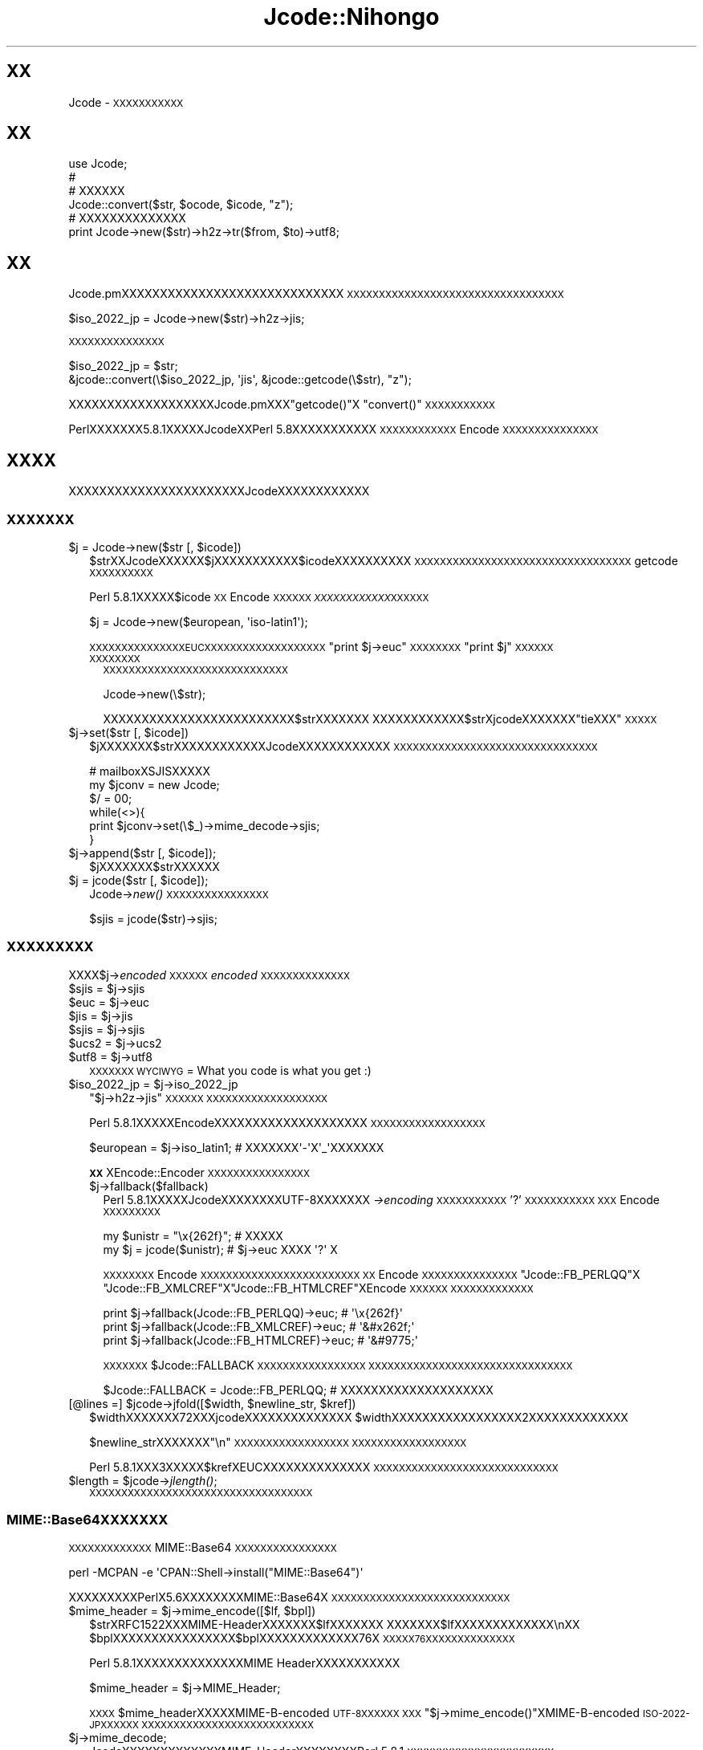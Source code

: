 .\" Automatically generated by Pod::Man 2.23 (Pod::Simple 3.14)
.\"
.\" Standard preamble:
.\" ========================================================================
.de Sp \" Vertical space (when we can't use .PP)
.if t .sp .5v
.if n .sp
..
.de Vb \" Begin verbatim text
.ft CW
.nf
.ne \\$1
..
.de Ve \" End verbatim text
.ft R
.fi
..
.\" Set up some character translations and predefined strings.  \*(-- will
.\" give an unbreakable dash, \*(PI will give pi, \*(L" will give a left
.\" double quote, and \*(R" will give a right double quote.  \*(C+ will
.\" give a nicer C++.  Capital omega is used to do unbreakable dashes and
.\" therefore won't be available.  \*(C` and \*(C' expand to `' in nroff,
.\" nothing in troff, for use with C<>.
.tr \(*W-
.ds C+ C\v'-.1v'\h'-1p'\s-2+\h'-1p'+\s0\v'.1v'\h'-1p'
.ie n \{\
.    ds -- \(*W-
.    ds PI pi
.    if (\n(.H=4u)&(1m=24u) .ds -- \(*W\h'-12u'\(*W\h'-12u'-\" diablo 10 pitch
.    if (\n(.H=4u)&(1m=20u) .ds -- \(*W\h'-12u'\(*W\h'-8u'-\"  diablo 12 pitch
.    ds L" ""
.    ds R" ""
.    ds C` ""
.    ds C' ""
'br\}
.el\{\
.    ds -- \|\(em\|
.    ds PI \(*p
.    ds L" ``
.    ds R" ''
'br\}
.\"
.\" Escape single quotes in literal strings from groff's Unicode transform.
.ie \n(.g .ds Aq \(aq
.el       .ds Aq '
.\"
.\" If the F register is turned on, we'll generate index entries on stderr for
.\" titles (.TH), headers (.SH), subsections (.SS), items (.Ip), and index
.\" entries marked with X<> in POD.  Of course, you'll have to process the
.\" output yourself in some meaningful fashion.
.ie \nF \{\
.    de IX
.    tm Index:\\$1\t\\n%\t"\\$2"
..
.    nr % 0
.    rr F
.\}
.el \{\
.    de IX
..
.\}
.\"
.\" Accent mark definitions (@(#)ms.acc 1.5 88/02/08 SMI; from UCB 4.2).
.\" Fear.  Run.  Save yourself.  No user-serviceable parts.
.    \" fudge factors for nroff and troff
.if n \{\
.    ds #H 0
.    ds #V .8m
.    ds #F .3m
.    ds #[ \f1
.    ds #] \fP
.\}
.if t \{\
.    ds #H ((1u-(\\\\n(.fu%2u))*.13m)
.    ds #V .6m
.    ds #F 0
.    ds #[ \&
.    ds #] \&
.\}
.    \" simple accents for nroff and troff
.if n \{\
.    ds ' \&
.    ds ` \&
.    ds ^ \&
.    ds , \&
.    ds ~ ~
.    ds /
.\}
.if t \{\
.    ds ' \\k:\h'-(\\n(.wu*8/10-\*(#H)'\'\h"|\\n:u"
.    ds ` \\k:\h'-(\\n(.wu*8/10-\*(#H)'\`\h'|\\n:u'
.    ds ^ \\k:\h'-(\\n(.wu*10/11-\*(#H)'^\h'|\\n:u'
.    ds , \\k:\h'-(\\n(.wu*8/10)',\h'|\\n:u'
.    ds ~ \\k:\h'-(\\n(.wu-\*(#H-.1m)'~\h'|\\n:u'
.    ds / \\k:\h'-(\\n(.wu*8/10-\*(#H)'\z\(sl\h'|\\n:u'
.\}
.    \" troff and (daisy-wheel) nroff accents
.ds : \\k:\h'-(\\n(.wu*8/10-\*(#H+.1m+\*(#F)'\v'-\*(#V'\z.\h'.2m+\*(#F'.\h'|\\n:u'\v'\*(#V'
.ds 8 \h'\*(#H'\(*b\h'-\*(#H'
.ds o \\k:\h'-(\\n(.wu+\w'\(de'u-\*(#H)/2u'\v'-.3n'\*(#[\z\(de\v'.3n'\h'|\\n:u'\*(#]
.ds d- \h'\*(#H'\(pd\h'-\w'~'u'\v'-.25m'\f2\(hy\fP\v'.25m'\h'-\*(#H'
.ds D- D\\k:\h'-\w'D'u'\v'-.11m'\z\(hy\v'.11m'\h'|\\n:u'
.ds th \*(#[\v'.3m'\s+1I\s-1\v'-.3m'\h'-(\w'I'u*2/3)'\s-1o\s+1\*(#]
.ds Th \*(#[\s+2I\s-2\h'-\w'I'u*3/5'\v'-.3m'o\v'.3m'\*(#]
.ds ae a\h'-(\w'a'u*4/10)'e
.ds Ae A\h'-(\w'A'u*4/10)'E
.    \" corrections for vroff
.if v .ds ~ \\k:\h'-(\\n(.wu*9/10-\*(#H)'\s-2\u~\d\s+2\h'|\\n:u'
.if v .ds ^ \\k:\h'-(\\n(.wu*10/11-\*(#H)'\v'-.4m'^\v'.4m'\h'|\\n:u'
.    \" for low resolution devices (crt and lpr)
.if \n(.H>23 .if \n(.V>19 \
\{\
.    ds : e
.    ds 8 ss
.    ds o a
.    ds d- d\h'-1'\(ga
.    ds D- D\h'-1'\(hy
.    ds th \o'bp'
.    ds Th \o'LP'
.    ds ae ae
.    ds Ae AE
.\}
.rm #[ #] #H #V #F C
.\" ========================================================================
.\"
.IX Title "Jcode::Nihongo 3"
.TH Jcode::Nihongo 3 "2005-02-19" "perl v5.12.4" "User Contributed Perl Documentation"
.\" For nroff, turn off justification.  Always turn off hyphenation; it makes
.\" way too many mistakes in technical documents.
.if n .ad l
.nh
.SH "XX"
.IX Header "XX"
Jcode \- \s-1XXXXXXXXXXX\s0
.SH "XX"
.IX Header "XX"
.Vb 6
\& use Jcode;
\& # 
\& # XXXXXX
\& Jcode::convert($str, $ocode, $icode, "z");
\& # XXXXXXXXXXXXXX
\& print Jcode\->new($str)\->h2z\->tr($from, $to)\->utf8;
.Ve
.SH "XX"
.IX Header "XX"
Jcode.pmXXXXXXXXXXXXXXXXXXXXXXXXXXXXX
\&\s-1XXXXXXXXXXXXXXXXXXXXXXXXXXXXXXXXXX\s0
.PP
.Vb 1
\&  $iso_2022_jp = Jcode\->new($str)\->h2z\->jis;
.Ve
.PP
\&\s-1XXXXXXXXXXXXXXX\s0
.PP
.Vb 2
\&  $iso_2022_jp = $str;
\&  &jcode::convert(\e$iso_2022_jp, \*(Aqjis\*(Aq, &jcode::getcode(\e$str), "z");
.Ve
.PP
XXXXXXXXXXXXXXXXXXXJcode.pmXXX\f(CW\*(C`getcode()\*(C'\fRX
\&\f(CW\*(C`convert()\*(C'\fR\s-1XXXXXXXXXXX\s0
.PP
PerlXXXXXXX5.8.1XXXXXJcodeXXPerl 5.8XXXXXXXXXXX
\&\s-1XXXXXXXXXXXX\s0Encode\s-1XXXXXXXXXXXXXXX\s0
.SH "XXXX"
.IX Header "XXXX"
XXXXXXXXXXXXXXXXXXXXXXXJcodeXXXXXXXXXXXX
.SS "\s-1XXXXXXX\s0"
.IX Subsection "XXXXXXX"
.ie n .IP "$j = Jcode\->new($str [, $icode])" 2
.el .IP "\f(CW$j\fR = Jcode\->new($str [, \f(CW$icode\fR])" 2
.IX Item "$j = Jcode->new($str [, $icode])"
\&\f(CW$strXXJcodeXXXXXX\fR$jXXXXXXXXXXX$icodeXXXXXXXXXX
\&\s-1XXXXXXXXXXXXXXXXXXXXXXXXXXXXXXXXXX\s0
getcode\s-1XXXXXXXXXX\s0
.Sp
Perl 5.8.1XXXXX\f(CW$icode\fR\s-1XX\s0Encode\s-1XXXXXX\s0
\&\fI\s-1XXXXXXXXXXXX\s0\fR\s-1XXXXXX\s0
.Sp
.Vb 1
\&  $j = Jcode\->new($european, \*(Aqiso\-latin1\*(Aq);
.Ve
.Sp
\&\s-1XXXXXXXXXXXXXXXEUCXXXXXXXXXXXXXXXXXXX\s0
\&\f(CW\*(C`print $j\->euc\*(C'\fR\s-1XXXXXXXX\s0\f(CW\*(C`print $j\*(C'\fR\s-1XXXXXX\s0
.RS 2
.IP "\s-1XXXXXXXX\s0" 2
.IX Item "XXXXXXXX"
\&\s-1XXXXXXXXXXXXXXXXXXXXXXXXXXXXX\s0
.Sp
.Vb 1
\& Jcode\->new(\e$str);
.Ve
.Sp
XXXXXXXXXXXXXXXXXXXXXXXXX$strXXXXXXX
XXXXXXXXXXXX$strXjcodeXXXXXXX\*(L"tieXXX\*(R"\s-1XXXXX\s0
.RE
.RS 2
.RE
.ie n .IP "$j\->set($str [, $icode])" 2
.el .IP "\f(CW$j\fR\->set($str [, \f(CW$icode\fR])" 2
.IX Item "$j->set($str [, $icode])"
\&\f(CW$jXXXXXXX\fR$strXXXXXXXXXXXXJcodeXXXXXXXXXXXX
\&\s-1XXXXXXXXXXXXXXXXXXXXXXXXXXXXXXXX\s0
.Sp
.Vb 6
\& # mailboxXSJISXXXXX
\& my $jconv = new Jcode;
\& $/ = 00;
\& while(<>){
\&     print $jconv\->set(\e$_)\->mime_decode\->sjis;
\& }
.Ve
.ie n .IP "$j\->append($str [, $icode]);" 2
.el .IP "\f(CW$j\fR\->append($str [, \f(CW$icode\fR]);" 2
.IX Item "$j->append($str [, $icode]);"
\&\f(CW$jXXXXXXX\fR$strXXXXXX
.ie n .IP "$j = jcode($str [, $icode]);" 2
.el .IP "\f(CW$j\fR = jcode($str [, \f(CW$icode\fR]);" 2
.IX Item "$j = jcode($str [, $icode]);"
Jcode\->\fInew()\fR \s-1XXXXXXXXXXXXXXXX\s0
.Sp
.Vb 1
\& $sjis = jcode($str)\->sjis;
.Ve
.SS "\s-1XXXXXXXXX\s0"
.IX Subsection "XXXXXXXXX"
XXXX$j\->\fIencoded\fR\s-1XXXXXX\s0\fIencoded\fR\s-1XXXXXXXXXXXXXX\s0
.ie n .IP "$sjis = $j\->sjis" 2
.el .IP "\f(CW$sjis\fR = \f(CW$j\fR\->sjis" 2
.IX Item "$sjis = $j->sjis"
.PD 0
.ie n .IP "$euc = $j\->euc" 2
.el .IP "\f(CW$euc\fR = \f(CW$j\fR\->euc" 2
.IX Item "$euc = $j->euc"
.ie n .IP "$jis = $j\->jis" 2
.el .IP "\f(CW$jis\fR = \f(CW$j\fR\->jis" 2
.IX Item "$jis = $j->jis"
.ie n .IP "$sjis = $j\->sjis" 2
.el .IP "\f(CW$sjis\fR = \f(CW$j\fR\->sjis" 2
.IX Item "$sjis = $j->sjis"
.ie n .IP "$ucs2 = $j\->ucs2" 2
.el .IP "\f(CW$ucs2\fR = \f(CW$j\fR\->ucs2" 2
.IX Item "$ucs2 = $j->ucs2"
.ie n .IP "$utf8 = $j\->utf8" 2
.el .IP "\f(CW$utf8\fR = \f(CW$j\fR\->utf8" 2
.IX Item "$utf8 = $j->utf8"
.PD
\&\s-1XXXXXXX\s0
\&\s-1WYCIWYG\s0 = What you code is what you get :)
.ie n .IP "$iso_2022_jp = $j\->iso_2022_jp" 2
.el .IP "\f(CW$iso_2022_jp\fR = \f(CW$j\fR\->iso_2022_jp" 2
.IX Item "$iso_2022_jp = $j->iso_2022_jp"
\&\f(CW\*(C`$j\->h2z\->jis\*(C'\fR\s-1XXXXXX\s0
\&\s-1XXXXXXXXXXXXXXXXXXX\s0
.Sp
Perl 5.8.1XXXXXEncodeXXXXXXXXXXXXXXXXXXXX
\&\s-1XXXXXXXXXXXXXXXXXX\s0
.Sp
.Vb 1
\&  $european = $j\->iso_latin1; # XXXXXXX\*(Aq\-\*(AqX\*(Aq_\*(AqXXXXXXX
.Ve
.Sp
\&\fB\s-1XX\s0\fRXEncode::Encoder\s-1XXXXXXXXXXXXXXXX\s0
.RS 2
.ie n .IP "$j\->fallback($fallback)" 2
.el .IP "\f(CW$j\fR\->fallback($fallback)" 2
.IX Item "$j->fallback($fallback)"
Perl 5.8.1XXXXXJcodeXXXXXXXXUTF\-8XXXXXXX
\&\fI\->encoding\fR\s-1XXXXXXXXXXX\s0'?'\s-1XXXXXXXXXXX\s0
\&\s-1XXX\s0Encode\s-1XXXXXXXXX\s0
.Sp
.Vb 2
\&  my $unistr = "\ex{262f}"; # XXXXX
\&  my $j = jcode($unistr);  # $j\->euc XXXX \*(Aq?\*(Aq X
.Ve
.Sp
\&\s-1XXXXXXXX\s0Encode\s-1XXXXXXXXXXXXXXXXXXXXXXXXX\s0
\&\s-1XX\s0Encode\s-1XXXXXXXXXXXXXXX\s0\f(CW\*(C`Jcode::FB_PERLQQ\*(C'\fRX
\&\f(CW\*(C`Jcode::FB_XMLCREF\*(C'\fRX\f(CW\*(C`Jcode::FB_HTMLCREF\*(C'\fRXEncode\s-1XXXXXX\s0
\&\s-1XXXXXXXXXXXXX\s0
.Sp
.Vb 3
\&  print $j\->fallback(Jcode::FB_PERLQQ)\->euc;   # \*(Aq\ex{262f}\*(Aq
\&  print $j\->fallback(Jcode::FB_XMLCREF)\->euc;  # \*(Aq&#x262f;\*(Aq
\&  print $j\->fallback(Jcode::FB_HTMLCREF)\->euc; # \*(Aq&#9775;\*(Aq
.Ve
.Sp
\&\s-1XXXXXXX\s0\f(CW$Jcode::FALLBACK\fR\s-1XXXXXXXXXXXXXXXXX\s0
\&\s-1XXXXXXXXXXXXXXXXXXXXXXXXXXXXXXXX\s0
.Sp
.Vb 1
\&  $Jcode::FALLBACK = Jcode::FB_PERLQQ; # XXXXXXXXXXXXXXXXXXXX
.Ve
.RE
.RS 2
.RE
.ie n .IP "[@lines =] $jcode\->jfold([$width, $newline_str, $kref])" 2
.el .IP "[@lines =] \f(CW$jcode\fR\->jfold([$width, \f(CW$newline_str\fR, \f(CW$kref\fR])" 2
.IX Item "[@lines =] $jcode->jfold([$width, $newline_str, $kref])"
\&\f(CW$widthXXXXXXX72XXXjcodeXXXXXXXXXXXXXX\fR
\&\f(CW$widthXXXXXXXXXXXXXXXXX2XXXXXXXXXXXXX\fR
.Sp
\&\f(CW$newline_strXXXXXXX\fR\*(L"\en\*(R"\s-1XXXXXXXXXXXXXXXXXX\s0
\&\s-1XXXXXXXXXXXXXXXXXX\s0
.Sp
Perl 5.8.1XXX3XXXXX$krefXEUCXXXXXXXXXXXXXX
\&\s-1XXXXXXXXXXXXXXXXXXXXXXXXXXXXX\s0
.ie n .IP "$length = $jcode\->\fIjlength()\fR;" 2
.el .IP "\f(CW$length\fR = \f(CW$jcode\fR\->\fIjlength()\fR;" 2
.IX Item "$length = $jcode->jlength();"
\&\s-1XXXXXXXXXXXXXXXXXXXXXXXXXXXXXXXXXXX\s0
.SS "MIME::Base64XXXXXXX"
.IX Subsection "MIME::Base64XXXXXXX"
\&\s-1XXXXXXXXXXXXX\s0MIME::Base64\s-1XXXXXXXXXXXXXXXX\s0
.PP
.Vb 1
\&   perl \-MCPAN \-e \*(AqCPAN::Shell\->install("MIME::Base64")\*(Aq
.Ve
.PP
XXXXXXXXXPerlX5.6XXXXXXXXMIME::Base64X
\&\s-1XXXXXXXXXXXXXXXXXXXXXXXXXXXX\s0
.ie n .IP "$mime_header = $j\->mime_encode([$lf, $bpl])" 2
.el .IP "\f(CW$mime_header\fR = \f(CW$j\fR\->mime_encode([$lf, \f(CW$bpl\fR])" 2
.IX Item "$mime_header = $j->mime_encode([$lf, $bpl])"
\&\f(CW$strXRFC1522XXXMIME\fR\-HeaderXXXXXXX$lfXXXXXXX
XXXXXXX$lfXXXXXXXXXXXXX\enXX
\&\f(CW$bplXXXXXXXXXXXXXXXX\fR$bplXXXXXXXXXXXXX76X
\&\s-1XXXXX76XXXXXXXXXXXXXX\s0
.Sp
Perl 5.8.1XXXXXXXXXXXXXXMIME HeaderXXXXXXXXXXX
.Sp
.Vb 1
\&  $mime_header = $j\->MIME_Header;
.Ve
.Sp
\&\s-1XXXX\s0\f(CW$mime_header\fRXXXXXMIME-B-encoded \s-1UTF\-8XXXXXX\s0
\&\s-1XXX\s0\f(CW\*(C`$j\->mime_encode()\*(C'\fRXMIME-B-encoded \s-1ISO\-2022\-JPXXXXXX\s0
\&\s-1XXXXXXXXXXXXXXXXXXXXXXXXXXX\s0
.ie n .IP "$j\->mime_decode;" 2
.el .IP "\f(CW$j\fR\->mime_decode;" 2
.IX Item "$j->mime_decode;"
JcodeXXXXXXXXXXXXXMIME-HeaderXXXXXXXXPerl 5.8.1
\&\s-1XXXXXXXXXXXXXXXXXXXXXXX\s0
.Sp
.Vb 1
\&  Jcode\->new($str, \*(AqMIME\-Header\*(Aq);
.Ve
.Sp
\&\s-1XXXXXXXISO\-2022\-JPXXXXXXUTF\-8XXXXXXXXXXX\s0
\&\s-1XXXMIME\s0 B EncodingXXXXXMIME Q EncodingXXXXXXXX
XXXPerl 5.8.1XXXXXXXXXXXXXXXXXXX
.SS "\s-1XX\s0 \s-1XX\s0 \s-1XX\s0"
.IX Subsection "XX XX XX"
.ie n .IP "$j\->h2z([$keep_dakuten])" 2
.el .IP "\f(CW$j\fR\->h2z([$keep_dakuten])" 2
.IX Item "$j->h2z([$keep_dakuten])"
X201XXXXXXXX208XXXXXXXXXXXXX
\&\f(CW$keep_dakutenXXXXXXXXXXXXXXXXXXXXXX\fR
(\s-1XXXXXXXXXXXXXXXXXXXXXXXXXXX\s0
\&\s-1XXXXXXXXXX\s0)
.Sp
\&\f(CW$j\fR\->nmatchXXXXXXXXXXXXXXXXXX
.ie n .IP "$j\->z2h" 2
.el .IP "\f(CW$j\fR\->z2h" 2
.IX Item "$j->z2h"
X208XXXXXXXX201XXXXXXXXXXXXX
.Sp
\&\f(CW$j\fR\->nmatchXXXXXXXXXXXXXXXXXX
.SS "\s-1XXXXXXXXXX\s0"
.IX Subsection "XXXXXXXXXX"
\&\f(CW\*(C`\->m()\*(C'\fRX\f(CW\*(C`\->s()\*(C'\fRXXXXXXPerl 5.8.1XXX
\&\s-1XXXXX\s0
.ie n .IP "$j\->tr($from, $to, $opt);" 2
.el .IP "\f(CW$j\fR\->tr($from, \f(CW$to\fR, \f(CW$opt\fR);" 2
.IX Item "$j->tr($from, $to, $opt);"
JcodeXXXXXXX\f(CW\*(C`tr/$from/$to/\*(C'\fRXXXXXXX$fromX$toX
EUC-JPXXXXXXXPerl 5.8.1XXXXXflagXXXUTF\-8XXX
\&\s-1XXXXXXXX\s0
.Sp
\&\f(CW$opt\fR\s-1XXXXXXXX\s0\f(CW\*(C`tr/$from/$to/$opt\*(C'\fR\s-1XXXXXXXX\s0\f(CW$opt\fRX
\&'c'X'd'\s-1XXXXXXXXXXXXXXXXXXXXXXXX\s0
.Sp
\&\f(CW$j\fR\->nmatchXXXXXXXXXXXXXXXXXX
.Sp
Perl 5.8.1XXXXXtrXXXXXXXXXXXXX\->error_trXXXXX
$@XXXXXXXX
.Sp
XXXXXXXXPerl 5.8.1XXXXXXXXXXXX
.ie n .IP "$j\->s($patter, $replace, $opt);" 2
.el .IP "\f(CW$j\fR\->s($patter, \f(CW$replace\fR, \f(CW$opt\fR);" 2
.IX Item "$j->s($patter, $replace, $opt);"
\&\s-1XXX\s0\f(CW\*(C`s/$pattern/$replace/$opt\*(C'\fR\s-1XXXXXXX\s0\f(CW$opt\fR\s-1XXXXXXXXXXX\s0
\&\s-1XXXXXXXXXXXXXXXXXXXX\s0perlre\s-1XXXXXXXX\s0
.Sp
\&\f(CW\*(C`$j\->tr()\*(C'\fRX\f(CW\*(C`$j\->s()\*(C'\fR\s-1XXXXXXXXXXXXXXXXX\s0
\&\s-1XXXXXXXXXXXXXXXX\s0
.Sp
.Vb 1
\&  $j\->tr("A\-Z", "a\-z")\->s("foo", "bar");
.Ve
.ie n .IP "[@match = ] $j\->m($pattern, $opt);" 2
.el .IP "[@match = ] \f(CW$j\fR\->m($pattern, \f(CW$opt\fR);" 2
.IX Item "[@match = ] $j->m($pattern, $opt);"
\&\f(CW\*(C`m/$patter/$opt\*(C'\fR\s-1XXXXXXXXXXXXXXXXXXXXXXXXXXX\s0
\&\s-1XXX\s0\f(CW\*(C`$j\->s()\*(C'\fR\s-1XXXXXXXXXXXXXXXXXXXXXXXXXXX\s0
.Sp
\&\s-1XXXXXXXXXXXXXXXXX\-\s0>error_mX\->error_sXXXX
$@XXXXXXXX
.SS "\s-1XXXXXXXX\s0"
.IX Subsection "XXXXXXXX"
XXJcodeXXXXXXXXXXXXXXXXXXXXXXXXXXXXXXX
\&\s-1XXXXXXXXXXXXXXXXXXXXXXXXXXXXXXXXXOOP\s0
\&\s-1XXXX\s0
.PP
XXXXXXJcodeXXXXXXXXXXXXXXXXXXXXXXXXXXXX
\&\s-1XXXXXXXXXXXXXXXXXXXXXXXXXXXXXXXXXXXX\s0
\&\s-1XXXXXXXXXXXXXXXXXXXXXXXXXXXXX\s0 \s-1XXXX\s0
\&\s-1XXXXXXXXXOOPXXXXXX\s0
.PP
Perl 5.8.1XXXXXXXXXXXXXXXXXXXXXXXXXXXXX
XXXXXXJcodeXXXXXXXXXXXXXXXXX
.ie n .IP "$j\->r_str" 2
.el .IP "\f(CW$j\fR\->r_str" 2
.IX Item "$j->r_str"
\&\s-1EUCXXXXXXXXXXXX\s0
.Sp
Perl 5.8.1XXXXUTF\-8XXXXXXXUTF\-8XXXXXXXXXXXXXX
.ie n .IP "$j\->icode" 2
.el .IP "\f(CW$j\fR\->icode" 2
.IX Item "$j->icode"
\&\s-1XXXXXXXXXXXXXXXXX\s0
.ie n .IP "$j\->nmatch" 2
.el .IP "\f(CW$j\fR\->nmatch" 2
.IX Item "$j->nmatch"
XXXXXXX$j\->trXXXXXXXXX
.SH "XXXXXX"
.IX Header "XXXXXX"
.IP "($code, [$nmatch]) = getcode($str)" 2
.IX Item "($code, [$nmatch]) = getcode($str)"
\&\f(CW$strXXXXXXXXXXXXXXXXXXXXXXXXXX\fR
.Sp
.Vb 7
\& ascii   Ascii XXXXXXXXXXXXX
\& binary  Binary XXXXXXXXXXXXXX
\& euc     EUC\-JP
\& sjis    SHIFT_JIS
\& jis     JIS (ISO\-2022\-JP)
\& ucs2    UCS2 (Raw Unicode)
\& utf8    UTF8
.Ve
.Sp
\&\s-1XXXXXXXXXXXXXXXXXXXXXXXXXXXXXXXXX\s0
XXXXXXXXXXXXXXXXXXXXXXXXXXXX$strX\e$str
\&\s-1XXXXXXXX\s0
.Sp
\&\fBjcode.pl \s-1XXXXXXX\s0\fR \fIXXXXXjcode::getcode()\fRX100%XXXXX
XXXXXXXXXXXX100%X
.Sp
.Vb 2
\& * XXXXXXXXXXXXXXXXXXXXXX
\&   jcode::getcode()X$nmatchXXXXXXXXX
\&
\& * jcode::getcode()XXEUCXXXSJISXXXXXXXXXXX\*(Aqundef\*(AqX
\&   XXXXX Jcode::getcode()XEUCXXXXXXXXXJcode.pmXX
\&   XXXXXXXXXX
.Ve
.ie n .IP "Jcode::convert($str, [$ocode, $icode, $opt])" 2
.el .IP "Jcode::convert($str, [$ocode, \f(CW$icode\fR, \f(CW$opt\fR])" 2
.IX Item "Jcode::convert($str, [$ocode, $icode, $opt])"
\&\f(CW$strX\fR$ocodeXXXXXXXXXXXXXXXXX$icodeXXXXXXX
\&\fIXXXXXXgetcode()\fRXXXXXXXXXXXX$icodeXXXXXXX
XXXXXXXXXXX$strX\e$strXXXXXXXX
.Sp
\&\fBjcode.pl \s-1XXXXXXX\s0\fR \fIXXXXXjcode::convert()\fRX100%XXXXX
\&\s-1XXXXX\s0
.SH "XX"
.IX Header "XX"
PerlX5.8.1XXXXXXJcodeXEncode\s-1XXXXXXXXXXXXXXX\s0
XXXXJcodeXEncodeXXXXXXXXXXXXX
.SH "XX"
.IX Header "XX"
\&\s-1XXXXXXXXXXXXXXXXXXXXXXXXXXXXX\s0
\&\s-1XX\s0 \s-1XX\s0 <utashiro@iij.ad.jp>XXPerl4XXXXXjcode.plXXXXXXXX
.PP
\&\s-1XX\s0 \s-1XX\s0 <ohzaki@iod.ricoh.co.jp>\s-1XXXXXXXXXXXXXXXX\s0
\&\s-1XXXXXXXXXXXXXXXXXXXXXX\s0
.PP
makamaka@donzoko.net X JEncode XXXJcodeXEncodeXXXXXXXXX
\&\s-1XXXXXXXXXXXXXXXXXXXXXXXXXXXXXXXXXX\s0
\&\s-1XXXXXXXX\s0
.PP
XXXJcode \s-1ML\s0 <jcode5@ring.gr.jp>\s-1XXXXXXXXXXXXXX\s0
\&\s-1XXXXXXXXXXXXXXXXXX\s0
.SH "XX"
.IX Header "XX"
Encode
.PP
http://www.iana.org/assignments/character\-sets <http://www.iana.org/assignments/character-sets>
.SH "XXX"
.IX Header "XXX"
Copyright 1999\-2005 Dan Kogai <dankogai@dan.co.jp>
.PP
This library is free software; you can redistribute it
and/or modify it under the same terms as Perl itself.
